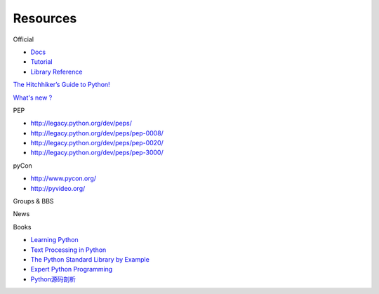 Resources
=========

Official

- `Docs <https://docs.python.org/3/>`_
- `Tutorial <https://docs.python.org/3/tutorial/index.html>`_
- `Library Reference <https://docs.python.org/3/library/index.html>`_

`The Hitchhiker’s Guide to Python! <http://docs.python-guide.org/en/latest/>`_

`What's new ? <https://docs.python.org/release/3.4.2/whatsnew/index.html>`_

PEP

- http://legacy.python.org/dev/peps/
- http://legacy.python.org/dev/peps/pep-0008/
- http://legacy.python.org/dev/peps/pep-0020/
- http://legacy.python.org/dev/peps/pep-3000/

pyCon

- http://www.pycon.org/
- http://pyvideo.org/

Groups & BBS

News

Books

- `Learning Python <http://book.douban.com/subject/22139956/>`_
- `Text Processing in Python <http://book.douban.com/subject/1748395/>`_
- `The Python Standard Library by Example <http://book.douban.com/subject/6540551/>`_
- `Expert Python Programming <http://book.douban.com/subject/4212921/>`_
- `Python源码剖析 <http://book.douban.com/subject/3117898/>`_
